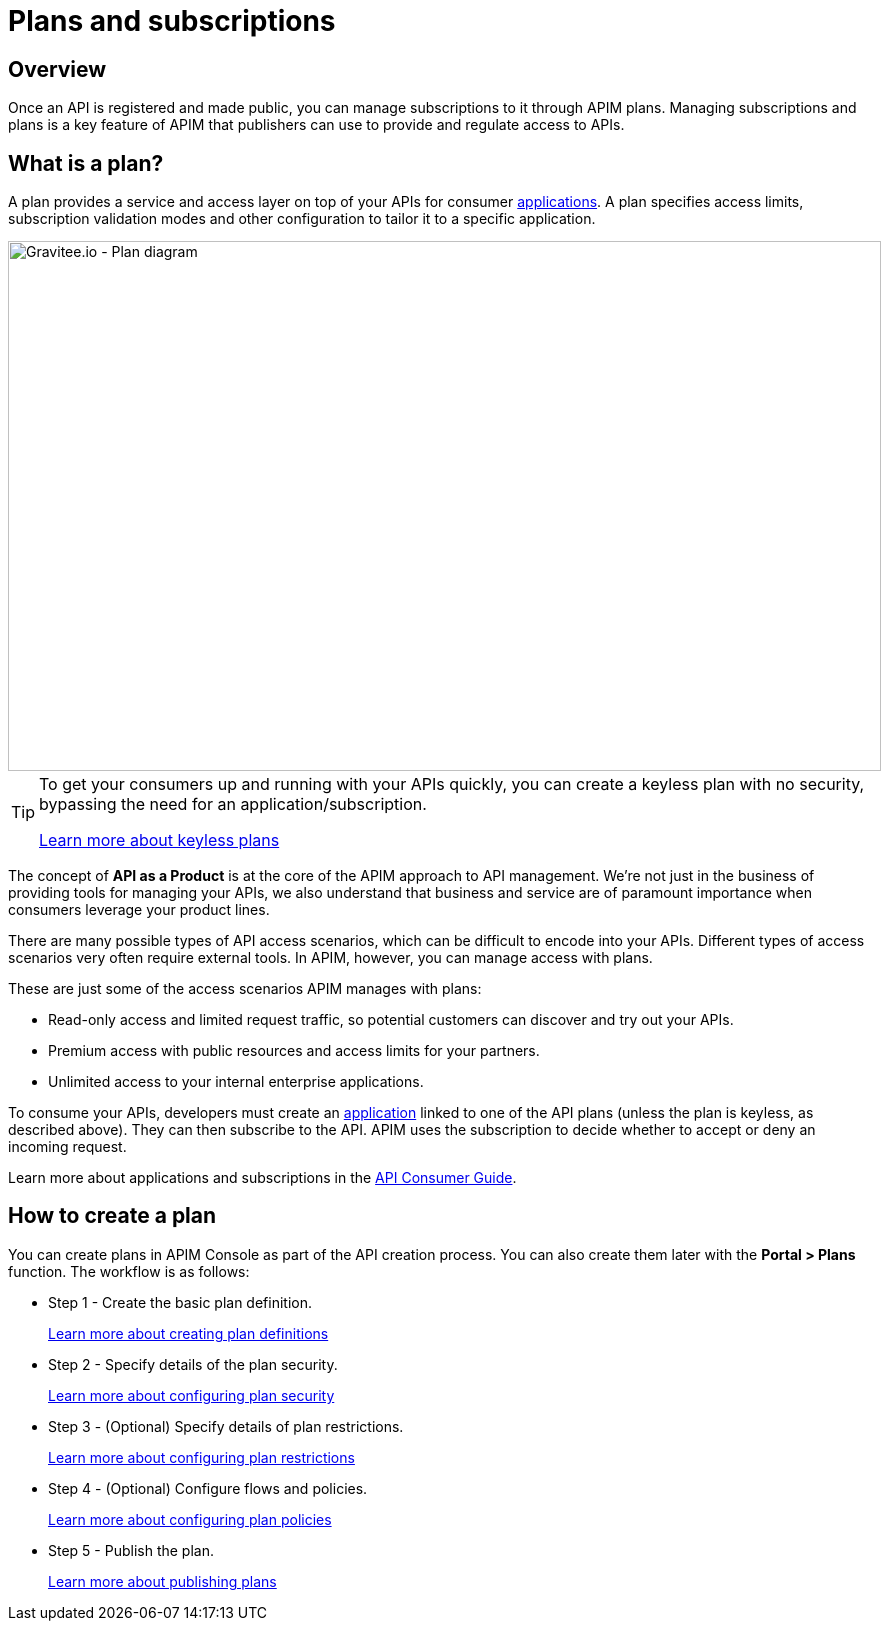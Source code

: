 = Plans and subscriptions
:page-sidebar: apim_3_x_sidebar
:page-permalink: apim/3.x/apim_publisherguide_plans_subscriptions.html
:page-folder: apim/user-guide/publisher
:page-keywords: Gravitee.io, API Platform, API Management, API Gateway, documentation, manual, guide, reference, api, CGU, GCU
:page-layout: apim3x

== Overview

Once an API is registered and made public, you can manage subscriptions to it through APIM plans. Managing subscriptions and plans is a key feature of APIM that publishers can use to provide and regulate access to APIs.

== What is a plan?

A plan provides a service and access layer on top of your APIs for consumer link:/apim/3.x/apim_overview_concepts.html#gravitee-concepts-application[applications].
A plan specifies access limits, subscription validation modes and other configuration to tailor it to a specific application.

image::apim/3.x/api-publisher-guide/plans-subscriptions/plan-diagram.png[Gravitee.io - Plan diagram, 873, 530, align=center, title-align=center]

[TIP]
====
To get your consumers up and running with your APIs quickly, you can create a keyless plan with no security, bypassing the need for an application/subscription.

link:/apim/3.x/apim_publisherguide_plan_security.html#keyless_plans[Learn more about keyless plans]
====

The concept of **API as a Product** is at the core of the APIM approach to API management.
We're not just in the business of providing tools for managing your APIs, we also understand that business and service are of paramount importance when consumers leverage your product lines.

There are many possible types of API access scenarios, which can be difficult to encode into your APIs. Different types of access scenarios very often require external tools. In APIM, however, you can manage access with plans.

These are just some of the access scenarios APIM manages with plans:

* Read-only access and limited request traffic, so potential customers can discover and try out your APIs.
* Premium access with public resources and access limits for your partners.
* Unlimited access to your internal enterprise applications.

To consume your APIs, developers must create an link:/apim/3.x/apim_overview_concepts.html#gravitee-concepts-application[application] linked to one of the API plans (unless the plan is keyless, as described above).
They can then subscribe to the API. APIM uses the subscription to decide whether to accept or deny an incoming request.

Learn more about applications and subscriptions in the link:/apim/3.x/apim_consumerguide_portal.html[API Consumer Guide^].

== How to create a plan

You can create plans in APIM Console as part of the API creation process. You can also create them later with the *Portal > Plans* function.
The workflow is as follows:

* Step 1 - Create the basic plan definition.
+
link:/apim/3.x/apim_publisherguide_create_plan.html[Learn more about creating plan definitions]
* Step 2 - Specify details of the plan security.
+
link:/apim/3.x/apim_publisherguide_plan_security.html[Learn more about configuring plan security]
* Step 3 - (Optional) Specify details of plan restrictions.
+
link:/apim/3.x/apim_publisherguide_plan_restrictions.html[Learn more about configuring plan restrictions]
* Step 4 - (Optional) Configure flows and policies.
+
link:/apim/3.x/apim_publisherguide_plan_policies.html[Learn more about configuring plan policies]
* Step 5 - Publish the plan.
+
link:/apim/3.x/apim_publisherguide_plan_publish.html[Learn more about publishing plans]
